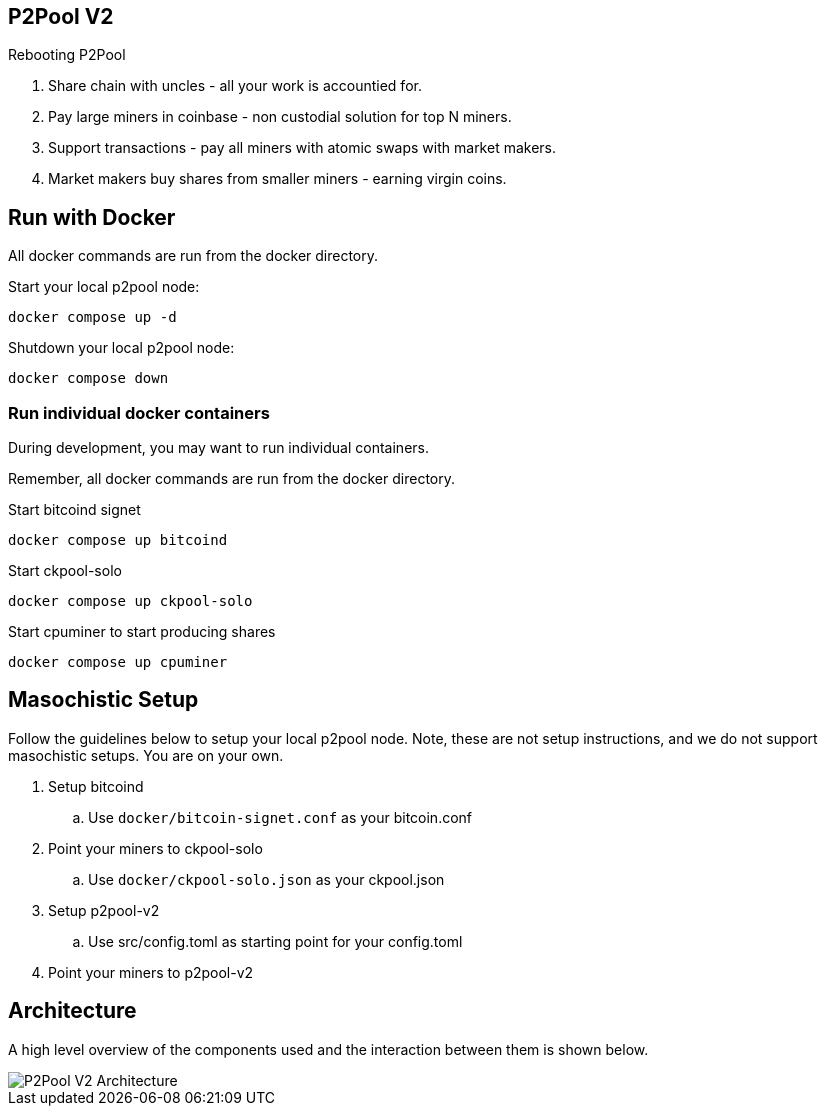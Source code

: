 == P2Pool V2

Rebooting P2Pool

1. Share chain with uncles - all your work is accountied for.
2. Pay large miners in coinbase - non custodial solution for top N miners.
3. Support transactions - pay all miners with atomic swaps with market makers.
4. Market makers buy shares from smaller miners - earning virgin coins.

== Run with Docker

All docker commands are run from the docker directory.

Start your local p2pool node:

`docker compose up -d`

Shutdown your local p2pool node:

`docker compose down`

=== Run individual docker containers

During development, you may want to run individual containers.

Remember, all docker commands are run from the docker directory.

Start bitcoind signet

`docker compose up bitcoind`

Start ckpool-solo   

`docker compose up ckpool-solo`

Start cpuminer to start producing shares

`docker compose up cpuminer`

== Masochistic Setup

Follow the guidelines below to setup your local p2pool node. Note, these are not setup instructions,
and we do not support masochistic setups. You are on your own.

. Setup bitcoind
.. Use `docker/bitcoin-signet.conf` as your bitcoin.conf
. Point your miners to ckpool-solo
.. Use `docker/ckpool-solo.json` as your ckpool.json
. Setup p2pool-v2
.. Use src/config.toml as starting point for your config.toml
. Point your miners to p2pool-v2

== Architecture

A high level overview of the components used and the interaction between them is shown below.

image::docs/p2pool-setup.png[P2Pool V2 Architecture]
